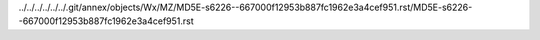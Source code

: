 ../../../../../../.git/annex/objects/Wx/MZ/MD5E-s6226--667000f12953b887fc1962e3a4cef951.rst/MD5E-s6226--667000f12953b887fc1962e3a4cef951.rst